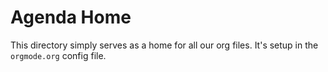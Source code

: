 * Agenda Home

This directory simply serves as a home for all our org files. It's setup in
the ~orgmode.org~ config file.
